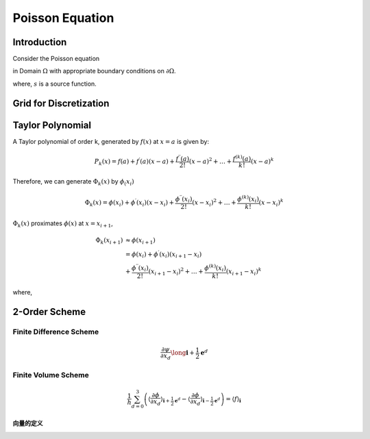 Poisson Equation
==============================

Introduction
------------------------------

Consider the Poisson equation 

.. math::
   :label: poisson

   \nabla^2 \phi = s

in Domain :math:`\Omega` with appropriate boundary conditions on :math:`\partial \Omega`.

where,
:math:`s` is a source function.

Grid for Discretization
-------------------------------


Taylor Polynomial
-------------------------------

A Taylor polynomial of order k, generated by :math:`f(x)` at :math:`x=a` is given by:

.. math::
    P_k(x)=f(a)+f^{\prime}(a)(x-a)+\frac{f^{\prime \prime}(a)}{2 !}(x-a)^2+\ldots+\frac{f^{(k)}(a)}{k !}(x-a)^k

Therefore, we can generate :math:`\Phi_k(x)` by :math:`\phi_(x_i)`

.. math::
    \Phi_k(x)=\phi(x_i)+\phi^{\prime}(x_i)(x-x_i)+\frac{\phi^{\prime \prime}(x_i)}{2 !}(x-x_i)^2+\ldots+\frac{\phi^{(k)}(x_i)}{k !}(x-x_i)^k


:math:`\Phi_k(x)` proximates :math:`\phi(x)` at :math:`x = x_{i+1}`,

.. math::
    \Phi_k(x_{i+1}) &\approx \phi(x_{i+1}) \\
      &=\phi(x_i) +\phi^{\prime}(x_i)(x_{i+1}-x_i) \\
         &+\frac{\phi^{\prime \prime}(x_i)}{2 !}(x_{i+1}-x_i)^2
         +\ldots
         +\frac{\phi^{(k)}(x_i)}{k !}(x_{i+1}-x_i)^k
    
where,


2-Order Scheme
-------------------------------



Finite Difference Scheme
^^^^^^^^^^^^^^^^^^^^^^^^^^^^^^^
.. math::

    \frac{\partial \psi}{\partial x_d} \long \mathbf{i}+\frac{1}{2} \mathbf{e}^d

Finite Volume Scheme
^^^^^^^^^^^^^^^^^^^^^^^^^^^^^^^

.. math::

   \frac{1}{h} \sum_{d=0}^3\left(\left\langle\frac{\partial \phi}{\partial x_d}
   \right\rangle_{\mathbf{i}+\frac{1}{2} \mathbf{e}^d}-\left\langle\frac{\partial \phi}{\partial x_d}
   \right\rangle_{\mathbf{i}-\frac{1}{2} \mathbf{e}^d}\right)
    = \langle f\rangle_{\mathbf{i}}

.. math::
   :label: fvs 
   
   \frac{1}{h} \sum_{d=0}^3\left[\left\langle\frac{\partial \phi}{\partial x_d}\right\rangle\right]_{\mathbf{i}
   -\frac{1}{2} \mathbf{e}^d}^{\mathbf{i}+\frac{1}{2} \mathbf{e}^d}
    = \langle f\rangle_{\mathbf{i}}

向量的定义
+++++++++++++++++